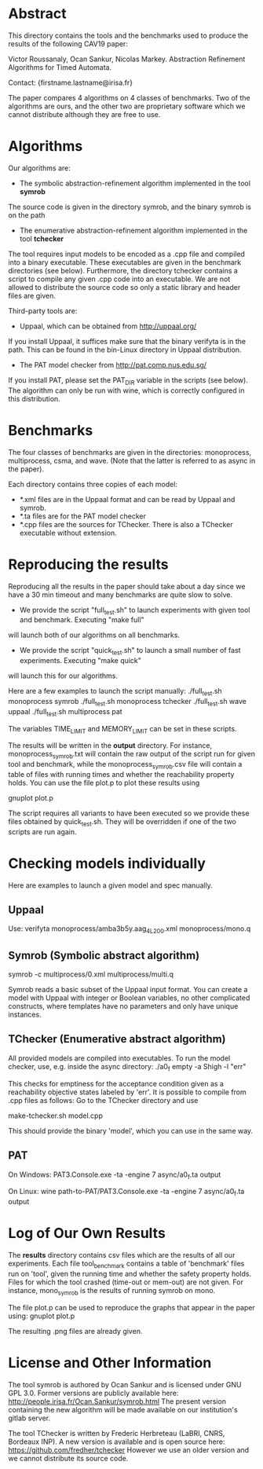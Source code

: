 * Abstract
This directory contains the tools and the benchmarks used to produce the results of the following CAV19 paper:

Victor Roussanaly, Ocan Sankur, Nicolas Markey. Abstraction Refinement Algorithms for Timed Automata.

Contact: {firstname.lastname@irisa.fr}

The paper compares 4 algorithms on 4 classes of benchmarks. Two of the algorithms are ours, and the other two are proprietary software
which we cannot distribute although they are free to use.

* Algorithms
Our algorithms are:
- The symbolic abstraction-refinement algorithm implemented in the tool *symrob*
The source code is given in the directory symrob, and the binary symrob is on the path

- The enumerative abstraction-refinement algorithm implemented in the tool *tchecker*
The tool requires input models to be encoded as a .cpp file and compiled into a binary executable.
These executables are given in the benchmark directories (see below). Furthermore, the directory tchecker contains
a script to compile any given .cpp code into an executable.
We are not allowed to distribute the source code so only a static library and header files are given.

Third-party tools are:
- Uppaal, which can be obtained from http://uppaal.org/
If you install Uppaal, it suffices make sure that the binary verifyta is in the path.
This can be found in the bin-Linux directory in Uppaal distribution.

- The PAT model checker from http://pat.comp.nus.edu.sg/
If you install PAT, please set the PAT_DIR variable in the scripts (see below).
The algorithm can only be run with wine, which is correctly configured in this distribution.

* Benchmarks
The four classes of benchmarks are given in the directories:
monoprocess, multiprocess, csma, and wave.
(Note that the latter is referred to as async in the paper).

Each directory contains three copies of each model:
- *.xml files are in the Uppaal format and can be read by Uppaal and symrob.
- *.ta files are for the PAT model checker
- *.cpp files are the sources for TChecker. There is also a TChecker executable without extension.

* Reproducing the results
Reproducing all the results in the paper should take about a day since we have a 30 min timeout
and many benchmarks are quite slow to solve.

- We provide the script "full_test.sh" to launch experiments with given tool and benchmark. Executing "make full"
will launch both of our algorithms on all benchmarks.
- We provide the script "quick_test.sh" to launch a small number of fast experiments. Executing "make quick"
will launch this for our algorithms.

Here are a few examples to launch the script manually:
./full_test.sh monoprocess symrob
./full_test.sh monoprocess tchecker
./full_test.sh wave uppaal
./full_test.sh multiprocess pat

The variables TIME_LIMIT and MEMORY_LIMIT can be set in these scripts.

The results will be written in the *output* directory. For instance, monoprocess_symrob.txt
will contain the raw output of the script run for given tool and benchmark, while the monoprocess_symrob.csv
file will contain a table of files with running times and whether the reachability property holds.
You can use the file plot.p to plot these results using

gnuplot plot.p

The script requires all variants to have been executed so we provide these files
obtained by quick_test.sh. They will be overridden if one of the two scripts are run again.

* Checking models individually
Here are examples to launch a given model and spec manually.

** Uppaal
Use:
verifyta monoprocess/amba3b5y.aag_4L_200.xml monoprocess/mono.q

** Symrob (Symbolic abstract algorithm)
symrob -c multiprocess/0.xml multiprocess/multi.q

Symrob reads a basic subset of the Uppaal input format.
You can create a model with Uppaal with integer or Boolean variables, no other complicated constructs,
where templates have no parameters and only have unique instances.

** TChecker (Enumerative abstract algorithm)
All provided models are compiled into executables. To run the model checker, use, e.g. inside the async directory:
./a0_f empty -a Shigh -l "err"

This checks for emptiness for the acceptance condition given as a reachability objective states labeled by 'err'.
It is possible to compile from .cpp files as follows:
Go to the TChecker directory and use

make-tchecker.sh model.cpp

This should provide the binary 'model', which you can use in the same way.

** PAT
On Windows:
PAT3.Console.exe -ta -engine 7 async/a0_f.ta output

On Linux:
wine path-to-PAT/PAT3.Console.exe -ta -engine 7 async/a0_f.ta output

* Log of Our Own Results
The *results* directory contains csv files which are the results of all our experiments.
Each file tool_benchmark contains a table of 'benchmark' files run on 'tool', given the running time and whether the safety property holds.
Files for which the tool crashed (time-out or mem-out) are not given.
For instance, mono_symrob is the results of running symrob on mono.

The file plot.p can be used to reproduce the graphs that appear in the paper using:
gnuplot plot.p

The resulting .png files are already given.

* License and Other Information
The tool symrob is authored by Ocan Sankur and is licensed under GNU GPL 3.0. 
Former versions are publicly available here: http://people.irisa.fr/Ocan.Sankur/symrob.html
The present version containing the new algorithm will be made available on our institution's gitlab server.

The tool TChecker is written by Frederic Herbreteau (LaBRI, CNRS, Bordeaux INP). A new version
is available and is open source here: https://github.com/fredher/tchecker
However we use an older version and we cannot distribute its source code.

